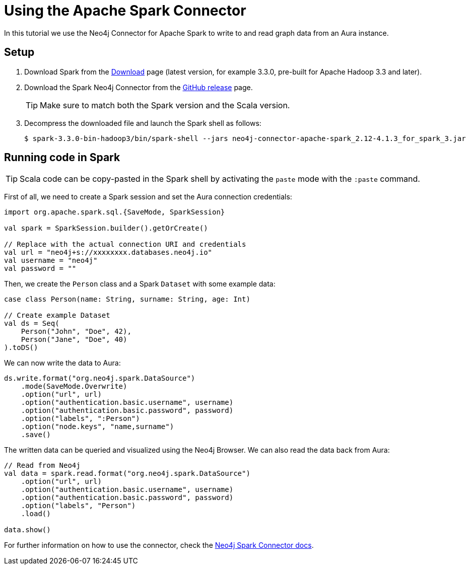 = Using the Apache Spark Connector
:product: Aura

In this tutorial we use the Neo4j Connector for Apache Spark to write to and read graph data from an Aura instance.

== Setup

. Download Spark from the https://spark.apache.org/downloads.html[Download^] page (latest version, for example 3.3.0, pre-built for Apache Hadoop 3.3 and later).
. Download the Spark Neo4j Connector from the https://github.com/neo4j-contrib/neo4j-spark-connector/releases[GitHub release^] page.
+
[TIP]
====
Make sure to match both the Spark version and the Scala version.
====
+
. Decompress the downloaded file and launch the Spark shell as follows:
+
[source, shell]
----
$ spark-3.3.0-bin-hadoop3/bin/spark-shell --jars neo4j-connector-apache-spark_2.12-4.1.3_for_spark_3.jar
----

== Running code in Spark

[TIP]
====
Scala code can be copy-pasted in the Spark shell by activating the `paste` mode with the `:paste` command.
====

First of all, we need to create a Spark session and set the Aura connection credentials:

[source, scala]
----
import org.apache.spark.sql.{SaveMode, SparkSession}

val spark = SparkSession.builder().getOrCreate()

// Replace with the actual connection URI and credentials
val url = "neo4j+s://xxxxxxxx.databases.neo4j.io"
val username = "neo4j"
val password = ""
----

Then, we create the `Person` class and a Spark `Dataset` with some example data:

[source, scala]
----
case class Person(name: String, surname: String, age: Int)

// Create example Dataset
val ds = Seq(
    Person("John", "Doe", 42),
    Person("Jane", "Doe", 40)
).toDS()
----

We can now write the data to Aura:

[source, scala]
----
ds.write.format("org.neo4j.spark.DataSource")
    .mode(SaveMode.Overwrite)
    .option("url", url)
    .option("authentication.basic.username", username)
    .option("authentication.basic.password", password)
    .option("labels", ":Person")
    .option("node.keys", "name,surname")
    .save()
----

The written data can be queried and visualized using the Neo4j Browser. We can also read the data back from Aura:

[source, scala]
----
// Read from Neo4j
val data = spark.read.format("org.neo4j.spark.DataSource")
    .option("url", url)
    .option("authentication.basic.username", username)
    .option("authentication.basic.password", password)
    .option("labels", "Person")
    .load()

data.show()
----

For further information on how to use the connector, check the https://neo4j.com/docs/spark/current/[Neo4j Spark Connector docs].